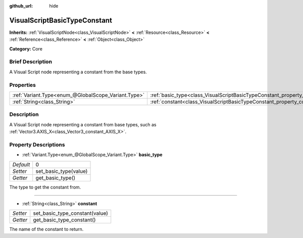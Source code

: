 :github_url: hide

.. Generated automatically by doc/tools/makerst.py in Godot's source tree.
.. DO NOT EDIT THIS FILE, but the VisualScriptBasicTypeConstant.xml source instead.
.. The source is found in doc/classes or modules/<name>/doc_classes.

.. _class_VisualScriptBasicTypeConstant:

VisualScriptBasicTypeConstant
=============================

**Inherits:** :ref:`VisualScriptNode<class_VisualScriptNode>` **<** :ref:`Resource<class_Resource>` **<** :ref:`Reference<class_Reference>` **<** :ref:`Object<class_Object>`

**Category:** Core

Brief Description
-----------------

A Visual Script node representing a constant from the base types.

Properties
----------

+-----------------------------------------------------+----------------------------------------------------------------------------+---+
| :ref:`Variant.Type<enum_@GlobalScope_Variant.Type>` | :ref:`basic_type<class_VisualScriptBasicTypeConstant_property_basic_type>` | 0 |
+-----------------------------------------------------+----------------------------------------------------------------------------+---+
| :ref:`String<class_String>`                         | :ref:`constant<class_VisualScriptBasicTypeConstant_property_constant>`     |   |
+-----------------------------------------------------+----------------------------------------------------------------------------+---+

Description
-----------

A Visual Script node representing a constant from base types, such as :ref:`Vector3.AXIS_X<class_Vector3_constant_AXIS_X>`.

Property Descriptions
---------------------

.. _class_VisualScriptBasicTypeConstant_property_basic_type:

- :ref:`Variant.Type<enum_@GlobalScope_Variant.Type>` **basic_type**

+-----------+-----------------------+
| *Default* | 0                     |
+-----------+-----------------------+
| *Setter*  | set_basic_type(value) |
+-----------+-----------------------+
| *Getter*  | get_basic_type()      |
+-----------+-----------------------+

The type to get the constant from.

----

.. _class_VisualScriptBasicTypeConstant_property_constant:

- :ref:`String<class_String>` **constant**

+----------+--------------------------------+
| *Setter* | set_basic_type_constant(value) |
+----------+--------------------------------+
| *Getter* | get_basic_type_constant()      |
+----------+--------------------------------+

The name of the constant to return.


